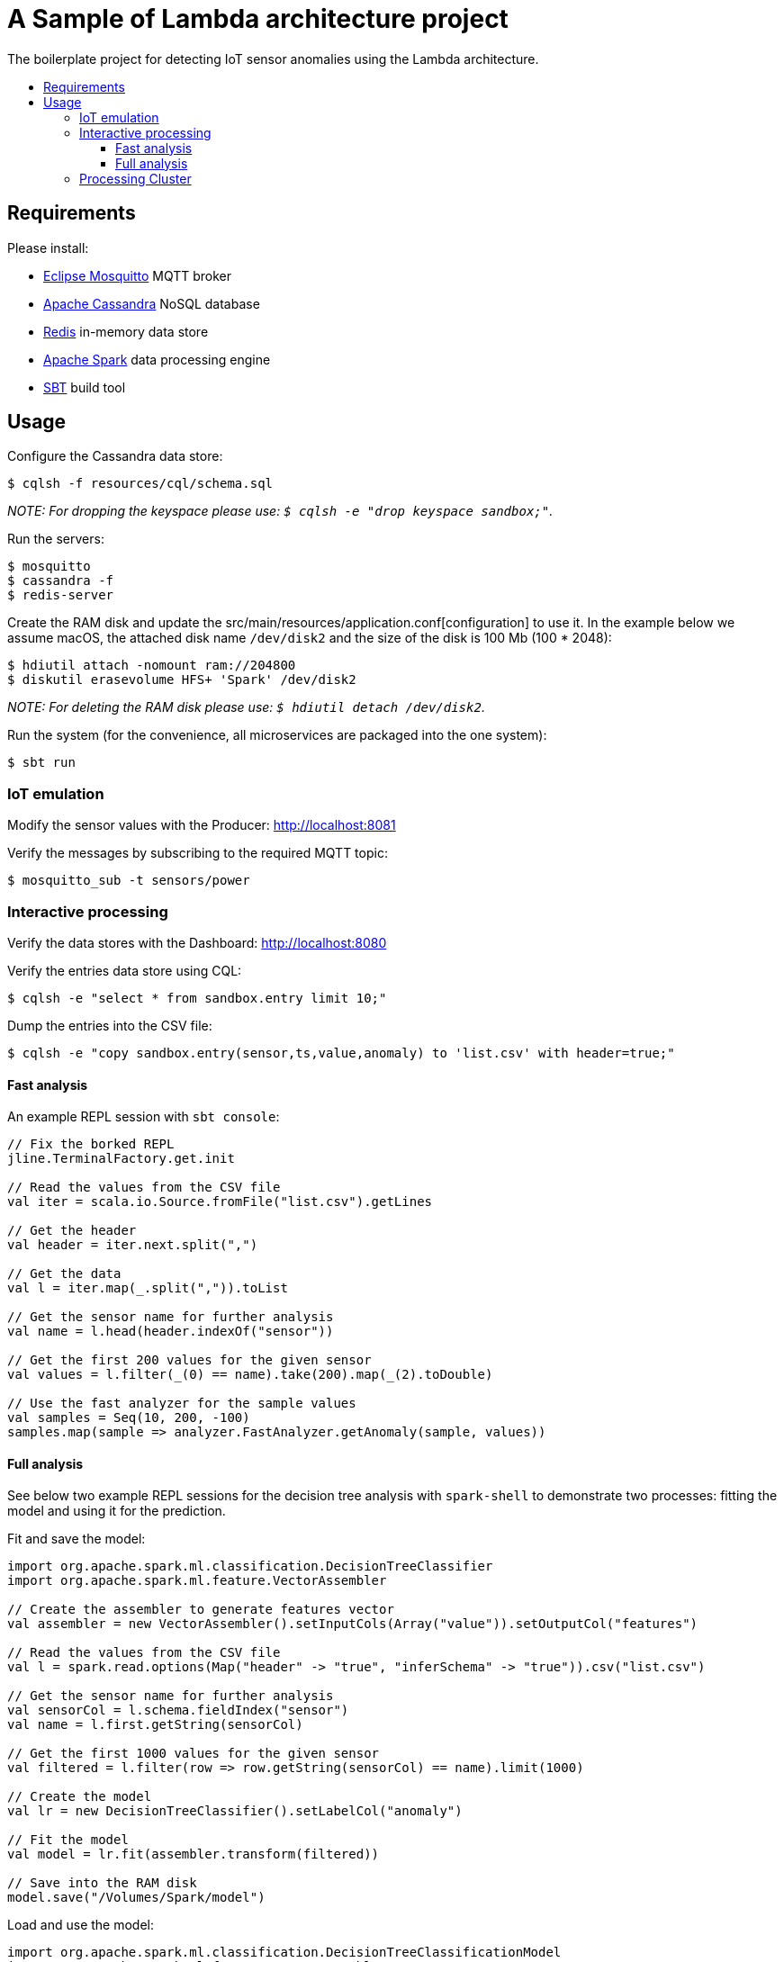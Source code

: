:toc: macro
:toc-title:
:toclevels: 9

= A Sample of Lambda architecture project

The boilerplate project for detecting IoT sensor anomalies using the Lambda architecture.

toc::[]

== Requirements

Please install:

 - https://mosquitto.org/[Eclipse Mosquitto] MQTT broker
 - http://cassandra.apache.org/[Apache Cassandra] NoSQL database
 - https://redis.io/[Redis] in-memory data store
 - https://spark.apache.org/[Apache Spark] data processing engine
 - http://www.scala-sbt.org/[SBT] build tool

== Usage

Configure the Cassandra data store:

    $ cqlsh -f resources/cql/schema.sql

_NOTE: For dropping the keyspace please use: `$ cqlsh -e "drop keyspace sandbox;"`._

Run the servers:

    $ mosquitto
    $ cassandra -f
    $ redis-server

Create the RAM disk and update the src/main/resources/application.conf[configuration]
to use it. In the example below we assume macOS, the attached disk name `/dev/disk2`
and the size of the disk is 100 Mb (100 * 2048):

    $ hdiutil attach -nomount ram://204800
    $ diskutil erasevolume HFS+ 'Spark' /dev/disk2

_NOTE: For deleting the RAM disk please use: `$ hdiutil detach /dev/disk2`._

Run the system (for the convenience, all microservices are packaged into the one system):

    $ sbt run

=== IoT emulation

Modify the sensor values with the Producer: http://localhost:8081

Verify the messages by subscribing to the required MQTT topic:

    $ mosquitto_sub -t sensors/power

=== Interactive processing

Verify the data stores with the Dashboard: http://localhost:8080

Verify the entries data store using CQL:

    $ cqlsh -e "select * from sandbox.entry limit 10;"

Dump the entries into the CSV file:

    $ cqlsh -e "copy sandbox.entry(sensor,ts,value,anomaly) to 'list.csv' with header=true;"

==== Fast analysis

An example REPL session with `sbt console`:

[source,scala]
----
// Fix the borked REPL
jline.TerminalFactory.get.init

// Read the values from the CSV file
val iter = scala.io.Source.fromFile("list.csv").getLines

// Get the header
val header = iter.next.split(",")

// Get the data
val l = iter.map(_.split(",")).toList

// Get the sensor name for further analysis
val name = l.head(header.indexOf("sensor"))

// Get the first 200 values for the given sensor
val values = l.filter(_(0) == name).take(200).map(_(2).toDouble)

// Use the fast analyzer for the sample values
val samples = Seq(10, 200, -100)
samples.map(sample => analyzer.FastAnalyzer.getAnomaly(sample, values))
----

==== Full analysis

See below two example REPL sessions for the decision tree analysis with `spark-shell` to
demonstrate two processes: fitting the model and using it for the prediction.

Fit and save the model:

[source,scala]
----
import org.apache.spark.ml.classification.DecisionTreeClassifier
import org.apache.spark.ml.feature.VectorAssembler

// Create the assembler to generate features vector
val assembler = new VectorAssembler().setInputCols(Array("value")).setOutputCol("features")

// Read the values from the CSV file
val l = spark.read.options(Map("header" -> "true", "inferSchema" -> "true")).csv("list.csv")

// Get the sensor name for further analysis
val sensorCol = l.schema.fieldIndex("sensor")
val name = l.first.getString(sensorCol)

// Get the first 1000 values for the given sensor
val filtered = l.filter(row => row.getString(sensorCol) == name).limit(1000)

// Create the model
val lr = new DecisionTreeClassifier().setLabelCol("anomaly")

// Fit the model
val model = lr.fit(assembler.transform(filtered))

// Save into the RAM disk
model.save("/Volumes/Spark/model")
----

Load and use the model:

[source,scala]
----
import org.apache.spark.ml.classification.DecisionTreeClassificationModel
import org.apache.spark.ml.feature.VectorAssembler

// Create the assembler to generate features vector
val assembler = new VectorAssembler().setInputCols(Array("value")).setOutputCol("features")

// Load the model
val model = DecisionTreeClassificationModel.load("/Volumes/Spark/model")

// Prepare test data (the model ignores label value, can use any)
val samples = Seq(10, 200, -100)
val seq = samples.map(sample => (0.0, sample))
val t = spark.createDataFrame(seq).toDF("anomaly", "value")

// Make the predictions
val predictions = model.transform(assembler.transform(t))

// Show the probabilities
predictions.select("probability", "prediction").show(false)
----

=== Processing Cluster

Verify the endpoint for anomaly detection:

    $ curl http://localhost:8082/

Check the latest analyzer snapshot:

    $ redis-cli hgetall fast-analysis

Verify the history of detecting anomalies using CQL:

    $ cqlsh -e "select * from sandbox.analysis limit 10;"
